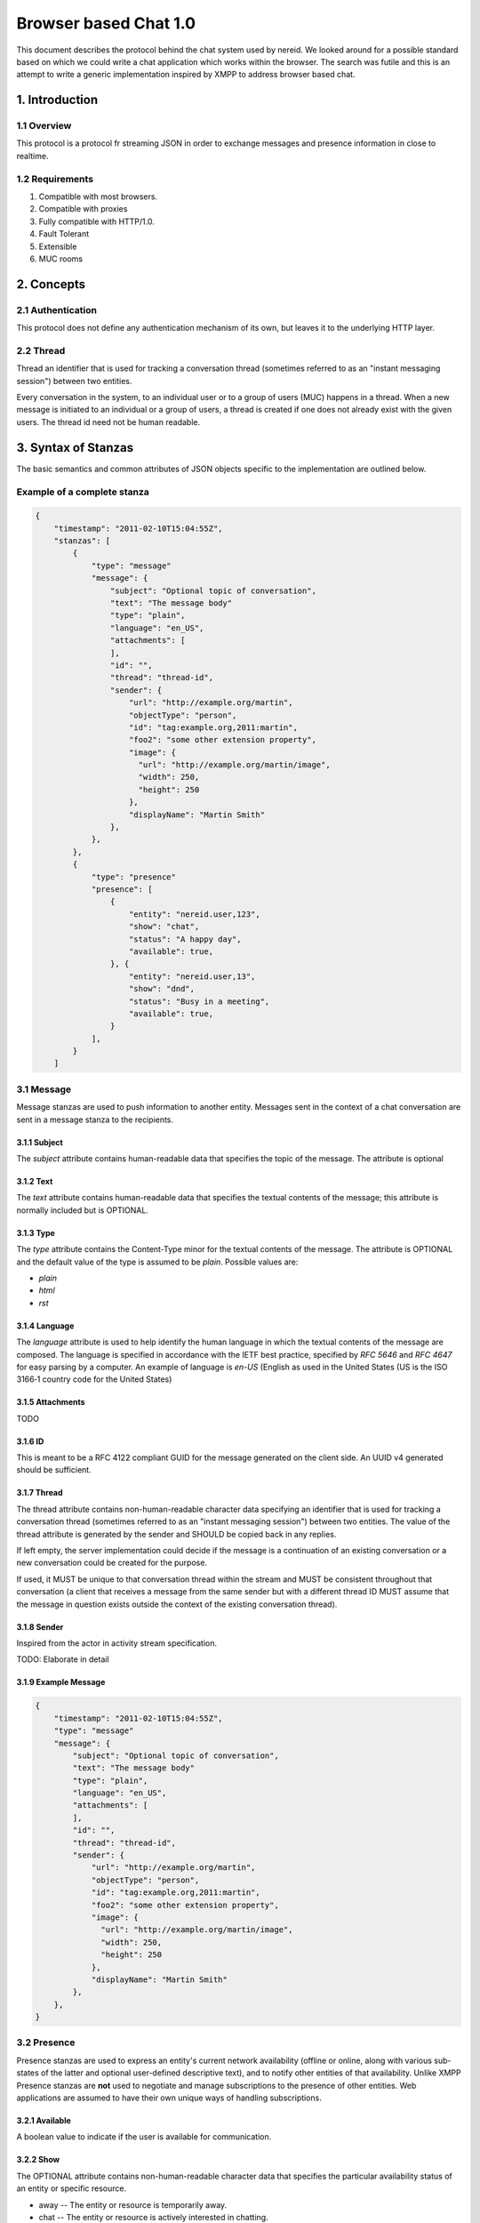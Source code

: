 Browser based Chat 1.0
======================

This document describes the protocol behind the chat system used by
nereid. We looked around for a possible standard based on which we could
write a chat application which works within the browser. The search was
futile and this is an attempt to write a generic implementation inspired
by XMPP to address browser based chat.

1. Introduction
---------------

1.1 Overview
~~~~~~~~~~~~

This protocol is a protocol fr streaming JSON in order to exchange messages
and presence information in close to realtime.

1.2 Requirements
~~~~~~~~~~~~~~~~

1. Compatible with most browsers.
2. Compatible with proxies
3. Fully compatible with HTTP/1.0.
4. Fault Tolerant
5. Extensible
6. MUC rooms

2. Concepts
-----------


2.1 Authentication
~~~~~~~~~~~~~~~~~~

This protocol does not define any authentication mechanism of its own, but
leaves it to the underlying HTTP layer. 

2.2 Thread 
~~~~~~~~~~

Thread an identifier that is used for tracking a conversation thread
(sometimes referred to as an "instant messaging session") between two 
entities.

Every conversation in the system, to an individual user or to a group of
users (MUC) happens in a thread. When a new message is initiated to an
individual or a group of users, a thread is created if one does not
already exist with the given users. The thread id need not be human
readable. 

3. Syntax of Stanzas
--------------------

The basic semantics and common attributes of JSON objects specific to the
implementation are outlined below. 

Example of a complete stanza
~~~~~~~~~~~~~~~~~~~~~~~~~~~~

.. code:: js

    {
        "timestamp": "2011-02-10T15:04:55Z",
        "stanzas": [
            {
                "type": "message"
                "message": {
                    "subject": "Optional topic of conversation",
                    "text": "The message body"
                    "type": "plain",
                    "language": "en_US",
                    "attachments": [
                    ],
                    "id": "",
                    "thread": "thread-id",
                    "sender": {
                        "url": "http://example.org/martin",
                        "objectType": "person",
                        "id": "tag:example.org,2011:martin",
                        "foo2": "some other extension property",
                        "image": {
                          "url": "http://example.org/martin/image",
                          "width": 250,
                          "height": 250
                        },
                        "displayName": "Martin Smith"
                    },
                },
            },
            {
                "type": "presence"
                "presence": [
                    {
                        "entity": "nereid.user,123",
                        "show": "chat",
                        "status": "A happy day",
                        "available": true,
                    }, {
                        "entity": "nereid.user,13",
                        "show": "dnd",
                        "status": "Busy in a meeting",
                        "available": true,
                    }
                ],
            }
        ]



3.1 Message
~~~~~~~~~~~

Message stanzas are used to push information to another entity. Messages
sent in the context of a chat conversation are sent in a message stanza to
the recipients.

3.1.1 Subject
.............

The `subject` attribute contains human-readable data that specifies the topic
of the message. The attribute is optional

3.1.2 Text
...........

The `text` attribute contains human-readable data that specifies the
textual contents of the message; this attribute is normally included 
but is OPTIONAL.

3.1.3 Type 
...........

The `type` attribute contains the Content-Type minor for the textual
contents of the message. The attribute is OPTIONAL and the default value
of the type is assumed to be `plain`. Possible values are:

* `plain`
* `html`
* `rst`

3.1.4 Language
..............

The `language` attribute is used to help identify the human language in
which the textual contents of the message are composed. The language is
specified in accordance with the IETF best practice, specified by `RFC
5646` and `RFC 4647` for easy parsing by a computer. An example of
language is `en-US` (English as used in the United States (US is the 
ISO 3166‑1 country code for the United States)

3.1.5 Attachments
.................

TODO

3.1.6 ID
........

This is meant to be a RFC 4122 compliant GUID for the message generated on
the client side. An UUID v4 generated should be sufficient. 

3.1.7 Thread
............

The thread attribute contains non-human-readable character data specifying an
identifier that is used for tracking a conversation thread (sometimes referred
to as an "instant messaging session") between two entities. The value of the 
thread attribute is generated by the sender and SHOULD be copied back in any 
replies. 

If left empty, the server implementation could decide if the message is a
continuation of an existing conversation or a new conversation could be
created for the purpose.

If used, it MUST be unique to that conversation thread within the stream and 
MUST be consistent throughout that conversation (a client that receives a 
message from the same sender but with a different thread ID MUST assume that 
the message in question exists outside the context of the existing conversation 
thread).

3.1.8 Sender
............

Inspired from the actor in activity stream specification.

TODO: Elaborate in detail


3.1.9 Example Message
.....................

.. code:: js

    {
        "timestamp": "2011-02-10T15:04:55Z",
        "type": "message"
        "message": {
            "subject": "Optional topic of conversation",
            "text": "The message body"
            "type": "plain",
            "language": "en_US",
            "attachments": [
            ],
            "id": "",
            "thread": "thread-id",
            "sender": {
                "url": "http://example.org/martin",
                "objectType": "person",
                "id": "tag:example.org,2011:martin",
                "foo2": "some other extension property",
                "image": {
                  "url": "http://example.org/martin/image",
                  "width": 250,
                  "height": 250
                },
                "displayName": "Martin Smith"
            },
        },
    }

3.2 Presence
~~~~~~~~~~~~

Presence stanzas are used to express an entity's current network availability
(offline or online, along with various sub-states of the latter and optional
user-defined descriptive text), and to notify other entities of that 
availability. Unlike XMPP Presence stanzas are **not** used to negotiate 
and manage subscriptions to the presence of other entities. Web
applications are assumed to have their own unique ways of handling
subscriptions.

3.2.1 Available
...............

A boolean value to indicate if the user is available for communication.


3.2.2 Show
..........

The OPTIONAL attribute contains non-human-readable character data that 
specifies the particular availability status of an entity or specific 
resource.

* away -- The entity or resource is temporarily away.
* chat -- The entity or resource is actively interested in chatting.
* dnd -- The entity or resource is busy (dnd = "Do Not Disturb").
* xa -- The entity or resource is away for an extended period 
  (xa = "eXtended Away").

3.2.3 Status
............

The OPTIONAL status element contains character data specifying a 
natural-language description of availability status. It is normally 
used in conjunction with the show element to provide a detailed 
description of an availability state (e.g., "In a meeting").

3.2.4 Entity 
............

The unique identifier of the entity of which the presence stanza has
information about. 

3.2.5 Example Presence
.....................

.. code:: js

    {
        "type": "presence"
        "presence": [
            {
                "entity": "nereid.user,123",
                "show": "chat",
                "status": "A happy day",
                "available": true,
            }, {
                "entity": "nereid.user,13",
                "show": "dnd",
                "status": "Busy in a meeting",
                "available": true,
            }
        ],
    }

